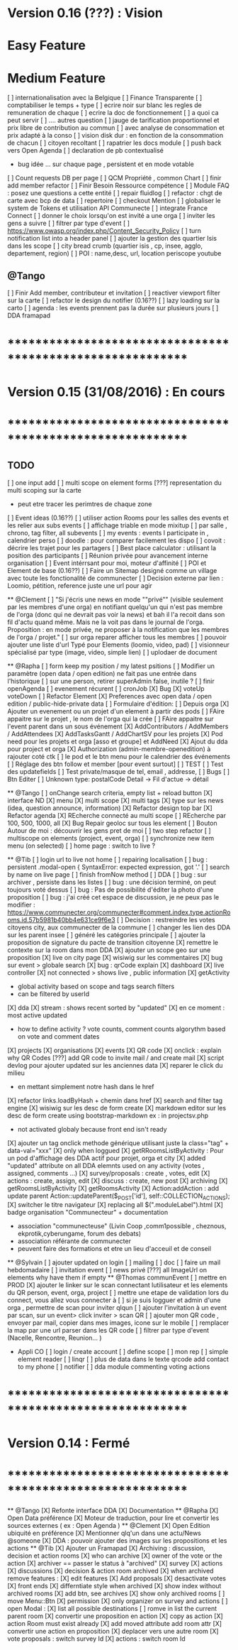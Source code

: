 * Version 0.16 (???) : Vision
* Easy Feature 
* Medium Feature
[ ] internationalisation avec la Belgique 
[ ] Finance Transparente 
[ ] comptabiliser le temps + type 
  [ ] ecrire noir sur blanc les regles de remuneration de chaque 
  [ ] ecrire la doc de fonctionnement 
    [ ] a quoi ca peut servir 
    [ ] .... autres question
  [ ] jauge de tarification proportionnel et prix libre de contribution au commun 
      [ ] avec analyse de consommation et prix adapté à la conso
      [ ] vision disk dur : en fonction de la consommation de chacun 
[ ] citoyen recoltant
[ ] rapatrier les docs module
[ ] push back vers Open Agenda
[ ] declaration de pb contextualisé 
  - bug idée ... sur chaque page , persistent et en mode votable
[ ] Count requests DB per page
[ ] QCM Propriété , common Chart 
[ ] finir add member refactor
[ ] Finir Besoin Ressource compétence
[ ] Module FAQ : posez une questions a cette entité
[ ] repair fluidlog
[ ] refactor : chgt de carte avec bcp de data
  [ ] repertoire
[ ] checkout Mention
[ ] globaliser le system de Tokens et utilisation API Communecte
[ ] integrate France Connect
[ ] donner le choix lorsqu'on est invité a une orga 
    [ ] inviter les gens a suivre 
[ ] filtrer par type d'event 
[ ] [[https://www.owasp.org/index.php/Content_Security_Policy]]
[ ] turn notification list into a header panel 
[ ] ajouter la gestion des quartier Isis dans les scope
[ ] city bread crumb (quartier isis , cp, insee, agglo, departement, region)
[ ] POI : name,desc, url, location
    periscope
    youtube
    

** @Tango
    [ ] Finir Add member, contributeur et invitation
    [ ] reactiver viewport filter sur la carte
    [ ] refactor le design du notifier (0.16??)
    [ ] lazy loading sur la carto
    [ ] agenda : les events prennent pas la durée sur plusieurs jours 
    [ ] DDA framapad

* ************************************************************    
* Version 0.15 (31/08/2016) : En cours
* ************************************************************

** TODO
    [ ] one input add
    [ ] multi scope on element forms
    [???] representation du multi scoping sur la carte
        - peut etre tracer les perimtres de chaque zone 
    [ ] Event ideas (0.16??)
    [ ] utiliser action Rooms pour les salles des events et les relier aux subs events
        [ ] affichage triable en mode mixitup
            [ ] par salle , chrono, tag filter, all subevents
            [ ] my events : events I participate in , calendrier perso 
                [ ] doodle : pour comparer facilement les dispo 
                [ ] covoit : décrire les trajet pour les partagers
    [ ] Best place calculator : utilisant la position des participants
    [ ] Réunion privée pour avancement interne organisation
    [ ] Event intérrsant pour moi, moteur d'affinité
    [ ] POI et Element de base (0.16??)
    [ ] Faire un Sitemap designé comme un village avec toute les fonctionalité de communecter 
    [ ] Decision externe par lien : Loomio, pétition, reference juste une url pour agir 

  ** @Clement
    [ ] "Si j'écris une news en mode ""privé"" (visible seulement par les membres d'une orga) en notifiant quelqu'un qui n'est pas membre de l'orga (donc qui ne devrait pas voir la news) et bah il l'a recoit dans son fil d'actu quand même. Mais ne la voit pas dans le journal de l'orga. Proposition : en mode privée, ne proposer à la notification que les membres de l'orga / projet."
    [ ] sur orga reparer afficher tous les membres
    [ ] pouvoir ajouter une liste d'url Typé pour Elements (loomio, video, pad) 
        [ ] visionneur spécialisé par type (image, video, simple lien)
        [ ] uplodaer de document

  ** @Rapha
    [ ] form keep my position / my latest psitions
    [ ] Modifier un paramètre (open data / open edition) ne fait pas une entrée dans l'historique
    [ ] sur une person, retirer superAdmin false, inutile ? 
    [ ] finir openAgenda 
        [ ] evenement récurent
        [ ] cronJob
    [X] Bug 
      [X] voteUp voteDown
    [ ] Refactor Element
      [X] Preferences avec open data / open edition / public-hide-private data
      [ ] Formulaire d'édition:
        [ ] Depuis orga
          [X] Ajouter un evenement ou un projet d'un element à partir des pods
          [ ] FAire appaitre sur le projet , le nom de l'orga qui la crée
          [ ] FAire appaitre sur l'event parent dans un sous événement
        [X] AddContributors / AddMembers / AddAttendees
        [X] AddTasksGantt / AddChartSV pour les projets
      [X] Pod need pour les projets et orga [asso et groupe] et AddNeed
      [X] Ajout du dda pour project et orga
      [X] Authorization (admin-membre-openedition) à rajouter coté ctk 
      [ ] le pod et le btn menu pour le calendrier des événements
      [ ] Réglage des btn follow et member [pour event surtout]
      [ ] TEST
        [ ] Test des updatefields
        [ ] Test private/masque de tel, email , addresse,
      [ ] Bugs
        [ ] Btn Editer 
        [ ] Unknown type: postalCode Detail -> Fil d'actue -> détail
  
  ** @Tango 
    [ ] onChange search criteria, empty list + reload button
    [X] interface ND
        [X] menu
        [X] multi scope 
        [X] multi tags
        [X] type sur les news (idea, question announce, information)
    [X] Refactor design top bar 
    [X] Refactor agenda
    [X] REcherche connecté au multi scope
    [ ] REcherche par 100, 500, 1000, all
    [X] Bug Repair geoloc sur tous les element
    [ ] Bouton Autour de moi : découvrir les gens pret de moi
    [ ] two step refactor
    [ ] multiscope on elements (project, event, orga)
    [ ] synchronize new item menu (on selected)
    [ ] home page : switch to live ?

  ** @Tib 
    [ ] login url to live not home
    [ ] repairing localisation  
    [ ] bug : persistent .modal-open { SyntaxError: expected expression, got '.'
    [ ] search by name on live page
    [ ] finish fromNow method
    [ ] DDA
        [ ] bug : sur archiver , persiste dans les listes 
        [ ] bug : une décision terminé, on peut toujours voté dessus
        [ ] bug : Pas de possibilité d'éditer la photo d'une proposition  
        [ ] bug : j'ai créé cet espace de discussion, je ne peux pas le modifier : https://www.communecter.org/communecter#comment.index.type.actionRooms.id.57b5981b40bb4e631ce9f6e3
        [ ] Decision : restreindre les votes citoyens city, aux communecter de la commune
        [ ] changer les lien des DDA sur les parent insee
        [ ] généré les catégories principale
        [ ] ajouter la proposition de signature du pacte de transition citoyenne 
        [X] remettre le contexte sur la room dans mon DDA
        [X] ajouter un scope geo sur une proposition
    [X] live on city page
    [X] wisiwig sur les commentaires
    [X] bug sur event > globale search
    [X] bug : qrCode explain 
    [X] dashboard
        [X] live controller 
            [X] not connected > shows live , public information 
            [X] getActivity
                - global activity based on scope and tags search filters
                - can be filtered by userId
                [X] dda 
                    [X] stream : shows recent sorted by "updated"
                    [X] en ce moment : most active updated 
                        - how to define activity ? vote counts, comment counts
                            algorythm based on vote and comment dates 
                [X] projects
                [X] organisations
                [X] events
    [X] QR code  
        [X] onclick : explain why QR Codes
        [???] add QR code to invite mail / and create mail
    [X] script devlog pour ajouter updated sur les anciennes data 
    [X] reparer le click du milieu
        - en mettant simplement notre hash dans le href
    [X] refactor links.loadByHash + chemin dans href
    [X] search and filter tag engine
    [X] wisiwig sur les desc de form create
    [X] markdown editor sur les desc de form create using bootstrap-markdown ex : in projectsv.php
        - not activated globaly because front end isn't ready
    [X] ajouter un tag onclick methode générique utilisant juste la class="tag" + data-val="xxx" 
        [X] only when loggued
    [X] getRRoomsListByActivity : Pour un pod d'affichage des DDA actif pour projet, orga et city 
        [X] added "updated" attribute on all DDA elemnts used on any activity (votes , assigned, comments ...)
            [X] survey/proposals : create , votes, edit
            [X] actions : create, assign, edit
            [X] discuss : create, new post
            [X] archiving
        [X] getRoomsListByActivity
        [X] getRoomsActivity
            [X] Action:addAction : add update parent Action::updateParent($_POST['id'], self::COLLECTION_ACTIONS);
    [X] switcher le titre navigateur
        [X] replacing all $(".moduleLabel").html
    [X] badge organisation "Communecteur" + documentation 
        - association "communecteuse" (Livin Coop ,comm1possible , cheznous, ekprotik,cyberungame, forum des debats)
        - association référante de communecter
        - peuvent faire des formations et etre un lieu d'acceuil et de conseil 
    
    
  ** @Sylvain
    [ ] ajouter updated on login
    [ ] mailing
        [ ] doc
        [ ] faire un mail hebdomadaire
        [ ] invitation event 
        [ ] news privé
    [???] all ImageUrl on elements why have them if empty
  ** @Thomas communEvent
    [ ] mettre en PROD 
    [X] ajouter le linker sur le scan connectant lutilisateur et les elements du QR person, event, orga, project
    [ ] mettre une etape de validation lors du connect, vous allez vous connecter à
    [ ] si je suis logguer et admin d'une orga , permettre de scan pour inviter qlqun
    [ ] ajouter l'invitation à un event par scan, sur un event> click inviter > scan QR
    [ ] ajouter mon QR code , envoyer par mail, copier dans mes images, icone sur le mobile
    [ ] remplacer la map par une url parser dans les QR code
    [ ] filtrer par type d'event (Nacelle, Rencontre, Reunion... )

    * Appli CO
        [ ] login / create account
        [ ] define scope
        [ ] mon rep 
        [ ] simple element reader
        [ ] linqr
        [ ] plus de data dans le texte qrcode 
            add contact to my phone
        [ ] notifier 
        [ ] dda module
            commenting
            voting
            actions    

* ************************************************************
* Version 0.14 : Fermé 
* ************************************************************

    ** @Tango
    [X] Refonte interface DDA
    [X] Documentation
    ** @Rapha
    [X] Open Data préférence
    [X] Moteur de traduction, pour lire et convertir les sources externes ( ex : Open Agenda )
    ** @Clement
    [X] Open Edition ubiquité en préférence
    [X] Mentionner qlq'un dans une actu/News @someone
    [X] DDA : pouvoir ajouter des images sur les propositions et les actions
    ** @Tib
        [X] Ajouter un Framapad
        [X] Archiving : discussion, decision et action rooms
          [X] who can archive
            [X] owner of the vote or the action
          [X] archiver == passer le status à "archived"
            [X] survey
            [X] actions
            [X] discussions
          [X] decision & action room archived
            [X] when archived remove features : 
              [X] edit features 
              [X] Add proposals
              [X] desactivate votes 
          [X] front ends  
            [X] differntiate style when archived
            [X] show index without archived rooms
            [X] add btn, see archives
            [X] show only  archived rooms
        [ ] move Menu::Btn
            [X] permission 
                [X] only organizer on survey and actions
            [ ] open Modal : 
                [X] list all possible destinations
                [ ] romve in list the current parent room
            [X] convertir une proposition en action
                [X] copy as action 
                [X] action Room must exist already
                [X] add moved attribute add room attr
            [X] convertir une action en proposition
            [X] deplacer vers une autre room  
                [X] vote proposals : switch survey Id 
                [X] actions : switch room Id
        
